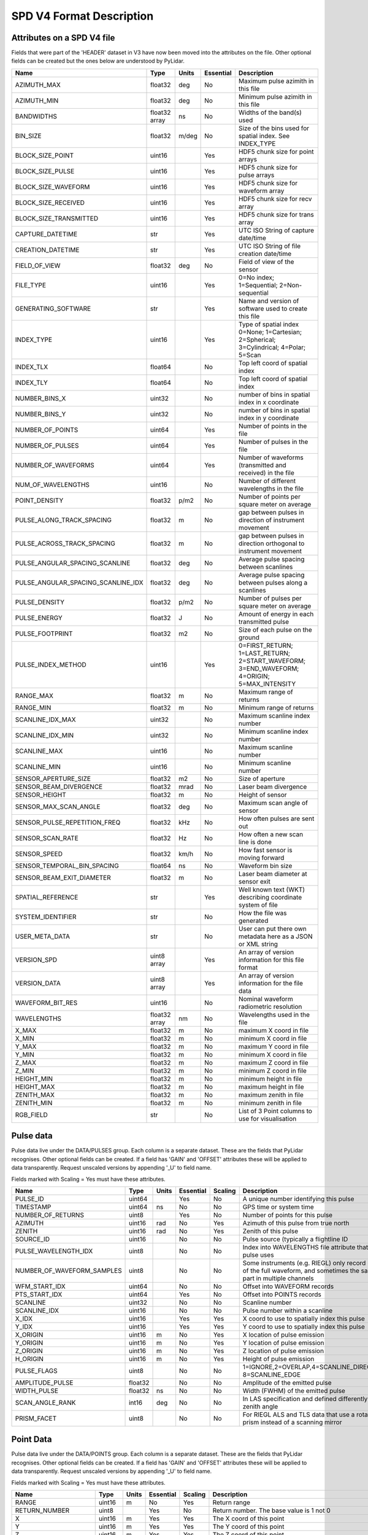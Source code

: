 SPD V4 Format Description
=========================

Attributes on a SPD V4 file
---------------------------

Fields that were part of the 'HEADER' dataset in V3 have now been moved into 
the attributes on the file. Other optional fields can be created but the ones
below are understood by PyLidar.

+------------------------------------+---------+-------+-----------+------------------------------------+
| Name                               | Type    | Units | Essential | Description                        |
+====================================+=========+=======+===========+====================================+
| AZIMUTH_MAX                        | float32 | deg   | No        | Maximum pulse azimith in this file |
+------------------------------------+---------+-------+-----------+------------------------------------+
| AZIMUTH_MIN                        | float32 | deg   | No        | Minimum pulse azimith in this file |
+------------------------------------+---------+-------+-----------+------------------------------------+
| BANDWIDTHS                         | float32 | ns    | No        | Widths of the band(s) used         |
|                                    | array   |       |           |                                    |
+------------------------------------+---------+-------+-----------+------------------------------------+
| BIN_SIZE                           | float32 | m/deg | No        | Size of the bins used for spatial  |
|                                    |         |       |           | index. See INDEX_TYPE              |
+------------------------------------+---------+-------+-----------+------------------------------------+
| BLOCK_SIZE_POINT                   | uint16  |       | Yes       | HDF5 chunk size for point arrays   |
+------------------------------------+---------+-------+-----------+------------------------------------+
| BLOCK_SIZE_PULSE                   | uint16  |       | Yes       | HDF5 chunk size for pulse arrays   |
+------------------------------------+---------+-------+-----------+------------------------------------+
| BLOCK_SIZE_WAVEFORM                | uint16  |       | Yes       | HDF5 chunk size for waveform array |
+------------------------------------+---------+-------+-----------+------------------------------------+
| BLOCK_SIZE_RECEIVED                | uint16  |       | Yes       | HDF5 chunk size for recv array     |
+------------------------------------+---------+-------+-----------+------------------------------------+
| BLOCK_SIZE_TRANSMITTED             | uint16  |       | Yes       | HDF5 chunk size for trans array    |
+------------------------------------+---------+-------+-----------+------------------------------------+
| CAPTURE_DATETIME                   | str     |       | Yes       | UTC ISO String of capture date/time|
+------------------------------------+---------+-------+-----------+------------------------------------+
| CREATION_DATETIME                  | str     |       | Yes       | UTC ISO String of file creation    |
|                                    |         |       |           | date/time                          |
+------------------------------------+---------+-------+-----------+------------------------------------+
| FIELD_OF_VIEW                      | float32 | deg   | No        | Field of view of the sensor        |
+------------------------------------+---------+-------+-----------+------------------------------------+
| FILE_TYPE                          | uint16  |       | Yes       | 0=No index; 1=Sequential;          |
|                                    |         |       |           | 2=Non-sequential                   |
+------------------------------------+---------+-------+-----------+------------------------------------+
| GENERATING_SOFTWARE                | str     |       | Yes       | Name and version of software used  |
|                                    |         |       |           | to create this file                |
+------------------------------------+---------+-------+-----------+------------------------------------+
| INDEX_TYPE                         | uint16  |       | Yes       | Type of spatial index              |
|                                    |         |       |           | 0=None; 1=Cartesian; 2=Spherical;  |
|                                    |         |       |           | 3=Cylindrical; 4=Polar; 5=Scan     |
+------------------------------------+---------+-------+-----------+------------------------------------+
| INDEX_TLX                          | float64 |       | No        | Top left coord of spatial index    |
+------------------------------------+---------+-------+-----------+------------------------------------+
| INDEX_TLY                          | float64 |       | No        | Top left coord of spatial index    |
+------------------------------------+---------+-------+-----------+------------------------------------+
| NUMBER_BINS_X                      | uint32  |       | No        | number of bins in spatial index    |
|                                    |         |       |           | in x coordinate                    |
+------------------------------------+---------+-------+-----------+------------------------------------+
| NUMBER_BINS_Y                      | uint32  |       | No        | number of bins in spatial index    |
|                                    |         |       |           | in y coordinate                    |
+------------------------------------+---------+-------+-----------+------------------------------------+
| NUMBER_OF_POINTS                   | uint64  |       | Yes       | Number of points in the file       | 
+------------------------------------+---------+-------+-----------+------------------------------------+
| NUMBER_OF_PULSES                   | uint64  |       | Yes       | Number of pulses in the file       | 
+------------------------------------+---------+-------+-----------+------------------------------------+
| NUMBER_OF_WAVEFORMS                | uint64  |       | Yes       | Number of waveforms (transmitted   |
|                                    |         |       |           | and received) in the file          |
+------------------------------------+---------+-------+-----------+------------------------------------+
| NUM_OF_WAVELENGTHS                 | uint16  |       | No        | Number of different wavelengths in |
|                                    |         |       |           | the file                           |
+------------------------------------+---------+-------+-----------+------------------------------------+
| POINT_DENSITY                      | float32 | p/m2  | No        | Number of points per square meter  |
|                                    |         |       |           | on average                         |
+------------------------------------+---------+-------+-----------+------------------------------------+
| PULSE_ALONG_TRACK_SPACING          | float32 | m     | No        | gap between pulses in direction of |
|                                    |         |       |           | instrument movement                |
+------------------------------------+---------+-------+-----------+------------------------------------+
| PULSE_ACROSS_TRACK_SPACING         | float32 | m     | No        | gap between pulses in direction    |
|                                    |         |       |           | orthogonal to instrument movement  |
+------------------------------------+---------+-------+-----------+------------------------------------+
| PULSE_ANGULAR_SPACING_SCANLINE     | float32 | deg   | No        | Average pulse spacing between      |
|                                    |         |       |           | scanlines                          |
+------------------------------------+---------+-------+-----------+------------------------------------+
| PULSE_ANGULAR_SPACING_SCANLINE_IDX | float32 | deg   | No        | Average pulse spacing between      |
|                                    |         |       |           | pulses along a scanlines           |
+------------------------------------+---------+-------+-----------+------------------------------------+
| PULSE_DENSITY                      | float32 | p/m2  | No        | Number of pulses per square meter  |
|                                    |         |       |           | on average                         |
+------------------------------------+---------+-------+-----------+------------------------------------+
| PULSE_ENERGY                       | float32 | J     | No        | Amount of energy in each           |
|                                    |         |       |           | transmitted pulse                  |
+------------------------------------+---------+-------+-----------+------------------------------------+
| PULSE_FOOTPRINT                    | float32 | m2    | No        | Size of each pulse on the ground   |
+------------------------------------+---------+-------+-----------+------------------------------------+
| PULSE_INDEX_METHOD                 | uint16  |       | Yes       | 0=FIRST_RETURN; 1=LAST_RETURN;     |
|                                    |         |       |           | 2=START_WAVEFORM; 3=END_WAVEFORM;  |
|                                    |         |       |           | 4=ORIGIN; 5=MAX_INTENSITY          |
+------------------------------------+---------+-------+-----------+------------------------------------+
| RANGE_MAX                          | float32 | m     | No        | Maximum range of returns           |
+------------------------------------+---------+-------+-----------+------------------------------------+
| RANGE_MIN                          | float32 | m     | No        | Minimum range of returns           |
+------------------------------------+---------+-------+-----------+------------------------------------+
| SCANLINE_IDX_MAX                   | uint32  |       | No        | Maximum scanline index number      |
+------------------------------------+---------+-------+-----------+------------------------------------+
| SCANLINE_IDX_MIN                   | uint32  |       | No        | Minimum scanline index number      |
+------------------------------------+---------+-------+-----------+------------------------------------+
| SCANLINE_MAX                       | uint16  |       | No        | Maximum scanline number            |
+------------------------------------+---------+-------+-----------+------------------------------------+
| SCANLINE_MIN                       | uint16  |       | No        | Minimum scanline number            |
+------------------------------------+---------+-------+-----------+------------------------------------+
| SENSOR_APERTURE_SIZE               | float32 | m2    | No        | Size of aperture                   |
+------------------------------------+---------+-------+-----------+------------------------------------+
| SENSOR_BEAM_DIVERGENCE             | float32 | mrad  | No        | Laser beam divergence              |
+------------------------------------+---------+-------+-----------+------------------------------------+
| SENSOR_HEIGHT                      | float32 | m     | No        | Height of sensor                   |
+------------------------------------+---------+-------+-----------+------------------------------------+
| SENSOR_MAX_SCAN_ANGLE              | float32 | deg   | No        | Maximum scan angle of sensor       |
+------------------------------------+---------+-------+-----------+------------------------------------+
| SENSOR_PULSE_REPETITION_FREQ       | float32 | kHz   | No        | How often pulses are sent out      |
+------------------------------------+---------+-------+-----------+------------------------------------+
| SENSOR_SCAN_RATE                   | float32 | Hz    | No        | How often a new scan line is done  |
+------------------------------------+---------+-------+-----------+------------------------------------+
| SENSOR_SPEED                       | float32 | km/h  | No        | How fast sensor is moving forward  |
+------------------------------------+---------+-------+-----------+------------------------------------+
| SENSOR_TEMPORAL_BIN_SPACING        | float64 | ns    | No        | Waveform bin size                  |
+------------------------------------+---------+-------+-----------+------------------------------------+
| SENSOR_BEAM_EXIT_DIAMETER          | float32 | m     | No        | Laser beam diameter at sensor exit |
+------------------------------------+---------+-------+-----------+------------------------------------+
| SPATIAL_REFERENCE                  | str     |       | Yes       | Well known text (WKT) describing   |
|                                    |         |       |           | coordinate system of file          |
+------------------------------------+---------+-------+-----------+------------------------------------+
| SYSTEM_IDENTIFIER                  | str     |       | No        | How the file was generated         |
+------------------------------------+---------+-------+-----------+------------------------------------+
| USER_META_DATA                     | str     |       | No        | User can put there own metadata    |
|                                    |         |       |           | here as a JSON or XML string       |
+------------------------------------+---------+-------+-----------+------------------------------------+
| VERSION_SPD                        | uint8   |       | Yes       | An array of version information    |
|                                    | array   |       |           | for this file format               |
+------------------------------------+---------+-------+-----------+------------------------------------+
| VERSION_DATA                       | uint8   |       | Yes       | An array of version information    |
|                                    | array   |       |           | for the file data                  |
+------------------------------------+---------+-------+-----------+------------------------------------+
| WAVEFORM_BIT_RES                   | uint16  |       | No        | Nominal waveform radiometric       |
|                                    |         |       |           | resolution                         |
+------------------------------------+---------+-------+-----------+------------------------------------+
| WAVELENGTHS                        | float32 | nm    | No        | Wavelengths used in the file       |
|                                    | array   |       |           |                                    |
+------------------------------------+---------+-------+-----------+------------------------------------+
| X_MAX                              | float32 | m     | No        | maximum X coord in file            |
+------------------------------------+---------+-------+-----------+------------------------------------+
| X_MIN                              | float32 | m     | No        | minimum X coord in file            |
+------------------------------------+---------+-------+-----------+------------------------------------+
| Y_MAX                              | float32 | m     | No        | maximum Y coord in file            |
+------------------------------------+---------+-------+-----------+------------------------------------+
| Y_MIN                              | float32 | m     | No        | minimum X coord in file            |
+------------------------------------+---------+-------+-----------+------------------------------------+
| Z_MAX                              | float32 | m     | No        | maximum Z coord in file            |
+------------------------------------+---------+-------+-----------+------------------------------------+
| Z_MIN                              | float32 | m     | No        | minimum Z coord in file            |
+------------------------------------+---------+-------+-----------+------------------------------------+
| HEIGHT_MIN                         | float32 | m     | No        | minimum height in file             |
+------------------------------------+---------+-------+-----------+------------------------------------+
| HEIGHT_MAX                         | float32 | m     | No        | maximum height in file             |
+------------------------------------+---------+-------+-----------+------------------------------------+
| ZENITH_MAX                         | float32 | m     | No        | maximum zenith in file             |
+------------------------------------+---------+-------+-----------+------------------------------------+
| ZENITH_MIN                         | float32 | m     | No        | minimum zenith in file             |
+------------------------------------+---------+-------+-----------+------------------------------------+
| RGB_FIELD                          | str     |       | No        | List of 3 Point columns to use for | 
|                                    |         |       |           | visualisation                      |
+------------------------------------+---------+-------+-----------+------------------------------------+

Pulse data
----------

Pulse data live under the DATA/PULSES group. Each column is a separate dataset. These are the fields that
PyLidar recognises. Other optional fields can be created. If a field has 'GAIN' and 'OFFSET' attributes
these will be applied to data transparently. Request unscaled versions by appending '_U' to field name.

Fields marked with Scaling = Yes must have these attributes.

+----------------------------+---------+-------+-----------+---------+----------------------------------------------+
| Name                       | Type    | Units | Essential | Scaling | Description                                  |
+============================+=========+=======+===========+=========+==============================================+
| PULSE_ID                   | uint64  |       | Yes       | No      | A unique number identifying this pulse       |
+----------------------------+---------+-------+-----------+---------+----------------------------------------------+
| TIMESTAMP                  | uint64  | ns    | No        | No      | GPS time or system time                      |
+----------------------------+---------+-------+-----------+---------+----------------------------------------------+
| NUMBER_OF_RETURNS          | uint8   |       | Yes       | No      | Number of points for this pulse              |
+----------------------------+---------+-------+-----------+---------+----------------------------------------------+
| AZIMUTH                    | uint16  | rad   | No        | Yes     | Azimuth of this pulse from true north        |
+----------------------------+---------+-------+-----------+---------+----------------------------------------------+
| ZENITH                     | uint16  | rad   | No        | Yes     | Zenith of this pulse                         |
+----------------------------+---------+-------+-----------+---------+----------------------------------------------+
| SOURCE_ID                  | uint16  |       | No        | No      | Pulse source (typically a flightline ID      |
+----------------------------+---------+-------+-----------+---------+----------------------------------------------+
| PULSE_WAVELENGTH_IDX       | uint8   |       | No        | No      | Index into WAVELENGTHS file attribute        |
|                            |         |       |           |         | that this pulse uses                         |
+----------------------------+---------+-------+-----------+---------+----------------------------------------------+
| NUMBER_OF_WAVEFORM_SAMPLES | uint8   |       | No        | No      | Some instruments (e.g. RIEGL) only record    |
|                            |         |       |           |         | parts of the full waveform, and sometimes the|
|                            |         |       |           |         | same part in multiple channels               |
+----------------------------+---------+-------+-----------+---------+----------------------------------------------+
| WFM_START_IDX              | uint64  |       | No        | No      | Offset into WAVEFORM records                 |
+----------------------------+---------+-------+-----------+---------+----------------------------------------------+
| PTS_START_IDX              | uint64  |       | Yes       | No      | Offset into POINTS records                   |
+----------------------------+---------+-------+-----------+---------+----------------------------------------------+
| SCANLINE                   | uint32  |       | No        | No      | Scanline number                              |
+----------------------------+---------+-------+-----------+---------+----------------------------------------------+
| SCANLINE_IDX               | uint16  |       | No        | No      | Pulse number within a scanline               |
+----------------------------+---------+-------+-----------+---------+----------------------------------------------+
| X_IDX                      | uint16  |       | Yes       | Yes     | X coord to use to spatially index this pulse |
+----------------------------+---------+-------+-----------+---------+----------------------------------------------+
| Y_IDX                      | uint16  |       | Yes       | Yes     | Y coord to use to spatially index this pulse |
+----------------------------+---------+-------+-----------+---------+----------------------------------------------+
| X_ORIGIN                   | uint16  | m     | No        | Yes     | X location of pulse emission                 |
+----------------------------+---------+-------+-----------+---------+----------------------------------------------+
| Y_ORIGIN                   | uint16  | m     | No        | Yes     | Y location of pulse emission                 |
+----------------------------+---------+-------+-----------+---------+----------------------------------------------+
| Z_ORIGIN                   | uint16  | m     | No        | Yes     | Z location of pulse emission                 |
+----------------------------+---------+-------+-----------+---------+----------------------------------------------+
| H_ORIGIN                   | uint16  | m     | No        | Yes     | Height of pulse emission                     |
+----------------------------+---------+-------+-----------+---------+----------------------------------------------+
| PULSE_FLAGS                | uint8   |       | No        | No      | 1=IGNORE,2=OVERLAP,4=SCANLINE_DIRECTION,     |
|                            |         |       |           |         | 8=SCANLINE_EDGE                              |
+----------------------------+---------+-------+-----------+---------+----------------------------------------------+
| AMPLITUDE_PULSE            | float32 |       | No        | No      | Amplitude of the emitted pulse               |
+----------------------------+---------+-------+-----------+---------+----------------------------------------------+
| WIDTH_PULSE                | float32 | ns    | No        | No      | Width (FWHM) of the emitted pulse            |
+----------------------------+---------+-------+-----------+---------+----------------------------------------------+
| SCAN_ANGLE_RANK            | int16   | deg   | No        | No      | In LAS specification and defined differently |
|                            |         |       |           |         | to zenith angle                              |
+----------------------------+---------+-------+-----------+---------+----------------------------------------------+
| PRISM_FACET                | uint8   |       | No        | No      | For RIEGL ALS and TLS data that use a        |
|                            |         |       |           |         | rotating prism instead of a scanning mirror  |
+----------------------------+---------+-------+-----------+---------+----------------------------------------------+

Point Data
----------

Pulse data live under the DATA/POINTS group. Each column is a separate dataset. These are the fields that
PyLidar recognises. Other optional fields can be created. If a field has 'GAIN' and 'OFFSET' attributes
these will be applied to data transparently. Request unscaled versions by appending '_U' to field name.

Fields marked with Scaling = Yes must have these attributes.

+----------------------+---------+-------+-----------+---------+----------------------------------------------+
| Name                 | Type    | Units | Essential | Scaling | Description                                  |
+======================+=========+=======+===========+=========+==============================================+
| RANGE                | uint16  | m     | No        | Yes     | Return range                                 |
+----------------------+---------+-------+-----------+---------+----------------------------------------------+
| RETURN_NUMBER        | uint8   |       | Yes       | No      | Return number. The base value is 1 not 0     |
+----------------------+---------+-------+-----------+---------+----------------------------------------------+
| X                    | uint16  | m     | Yes       | Yes     | The X coord of this point                    |
+----------------------+---------+-------+-----------+---------+----------------------------------------------+
| Y                    | uint16  | m     | Yes       | Yes     | The Y coord of this point                    |
+----------------------+---------+-------+-----------+---------+----------------------------------------------+
| Z                    | uint16  | m     | Yes       | Yes     | The Z coord of this point                    |
+----------------------+---------+-------+-----------+---------+----------------------------------------------+
| HEIGHT               | uint16  | m     | Yes       | Yes     | The height of this point                     |
+----------------------+---------+-------+-----------+---------+----------------------------------------------+
| CLASSIFICATION       | uint8   |       | Yes       | No      | Some user defined classification of the point|
+----------------------+---------+-------+-----------+---------+----------------------------------------------+
| POINT_FLAGS          | uint8   |       | No        | No      | 1=IGNORE,2=OVERLAP,4=SYNTHETIC,8=KEY_POINT,  |
|                      |         |       |           |         | 16=WAVEFORM                                  |
+----------------------+---------+-------+-----------+---------+----------------------------------------------+
| INTENSITY            | uint16  |       | No        | Yes     | Uncalibrated intensity                       |
+----------------------+---------+-------+-----------+---------+----------------------------------------------+
| AMPLITUDE_RETURN     | float32 |       | No        | Yes     | Amplitude of the return                      |
+----------------------+---------+-------+-----------+---------+----------------------------------------------+
| WIDTH_RETURN         | float32 | ns    | No        | No      | Width (FWHM) of the return                   |
+----------------------+---------+-------+-----------+---------+----------------------------------------------+
| RED                  | uint16  |       | No        | No      | For display purposes. See RGB_FIELD file     |
|                      |         |       |           |         | attribute                                    |
+----------------------+---------+-------+-----------+---------+----------------------------------------------+
| GREEN                | uint16  |       | No        | No      | For display purposes. See RGB_FIELD file     |
|                      |         |       |           |         | attribute                                    |
+----------------------+---------+-------+-----------+---------+----------------------------------------------+
| BLUE                 | uint16  |       | No        | No      | For display purposes. See RGB_FIELD file     |
|                      |         |       |           |         | attribute                                    |
+----------------------+---------+-------+-----------+---------+----------------------------------------------+
| NIR                  | uint16  |       | No        | No      | For display purposes. See RGB_FIELD file     |
|                      |         |       |           |         | attribute                                    |
+----------------------+---------+-------+-----------+---------+----------------------------------------------+
| RHO_APP              | float32 |       | No        | No      | Apparent reflectance                         |
+----------------------+---------+-------+-----------+---------+----------------------------------------------+
| DEVIATION            | float32 |       | No        | No      | Return deviation (defined by RIEGL)          |
+----------------------+---------+-------+-----------+---------+----------------------------------------------+
| ECHO_TYPE            | uint16  |       | No        | No      | Useful for old datasets where first/last     |
|                      |         |       |           |         | returns are provided independently, i.e.     |
|                      |         |       |           |         | pulse structure is otherwise unknown         |
+----------------------+---------+-------+-----------+---------+----------------------------------------------+
| POINT_WAVELENGTH_IDX | uint8   |       | No        | No      | Only use as point attribute if instrument is |
|                      |         |       |           |         | a white laser so only a single pulse for     |
|                      |         |       |           |         | multiple wavelength readings                 |
+----------------------+---------+-------+-----------+---------+----------------------------------------------+

Waveform Data
-------------

Waveform data live under the DATA/WAVEFORMS group. Each column is a separate dataset. These are the fields that
PyLidar recognises. Other optional fields can be created. If a field has 'GAIN' and 'OFFSET' attributes
these will be applied to data transparently. Request unscaled versions by appending '_U' to field name.
The actual transmitted and received data is in the DATA/TRANSMITTED and DATA/RECEIVED datasets respectively.

Fields marked with Scaling = Yes must have these attributes.

+-------------------------------------+---------+-------+-----------+---------+----------------------------------------------+
| Name                                | Type    | Units | Essential | Scaling | Description                                  |
+-------------------------------------+---------+-------+-----------+---------+----------------------------------------------+
| NUMBER_OF_WAVEFORM_RECEIVED_BINS    | uint16  |       | Yes       | No      | Number of received bins for this waveform    |
+-------------------------------------+---------+-------+-----------+---------+----------------------------------------------+
| NUMBER_OF_WAVEFORM_TRANSMITTED_BINS | uint16  |       | Yes       | No      | Number of transmitted bins for this waveform |
+-------------------------------------+---------+-------+-----------+---------+----------------------------------------------+
| RANGE_TO_WAVEFORM_START             | uint16  | m     | Yes       | Yes     | distance to the start of this waveform from  |
|                                     |         |       |           |         | the instrument                               |
+-------------------------------------+---------+-------+-----------+---------+----------------------------------------------+
| RECEIVED_START_IDX                  | uint64  |       | Yes       | No      | Index into the RECEIVED dataset              |
+-------------------------------------+---------+-------+-----------+---------+----------------------------------------------+
| TRANSMITTED_START_IDX               | uint64  |       | Yes       | No      | Index into the TRANSMITTED dataset           |
+-------------------------------------+---------+-------+-----------+---------+----------------------------------------------+
| CHANNEL                             | uint8   |       | No        | No      | Channel number (e.g. for high/low gain)      |
+-------------------------------------+---------+-------+-----------+---------+----------------------------------------------+
| WAVEFORM_FLAGS                      | uint8   |       | No        | No      | 1=IGNORE,2=SATURATION_FIXED,4=BASELINE_FIXED |
+-------------------------------------+---------+-------+-----------+---------+----------------------------------------------+
| RECEIVE_WAVE_GAIN                   | float32 |       | Yes       | No      | Gain for the RECEIVED data                   |
+-------------------------------------+---------+-------+-----------+---------+----------------------------------------------+
| RECEIVE_WAVE_OFFSET                 | float32 |       | Yes       | No      | Offset for the RECEIVED data                 |
+-------------------------------------+---------+-------+-----------+---------+----------------------------------------------+
| TRANS_WAVE_GAIN                     | float32 |       | Yes       | No      | Gain for the TRANSMITTED data                |
+-------------------------------------+---------+-------+-----------+---------+----------------------------------------------+
| TRANS_WAVE_OFFSET                   | float32 |       | Yes       | No      | Offset for the TRANSMITTED data              |
+-------------------------------------+---------+-------+-----------+---------+----------------------------------------------+


